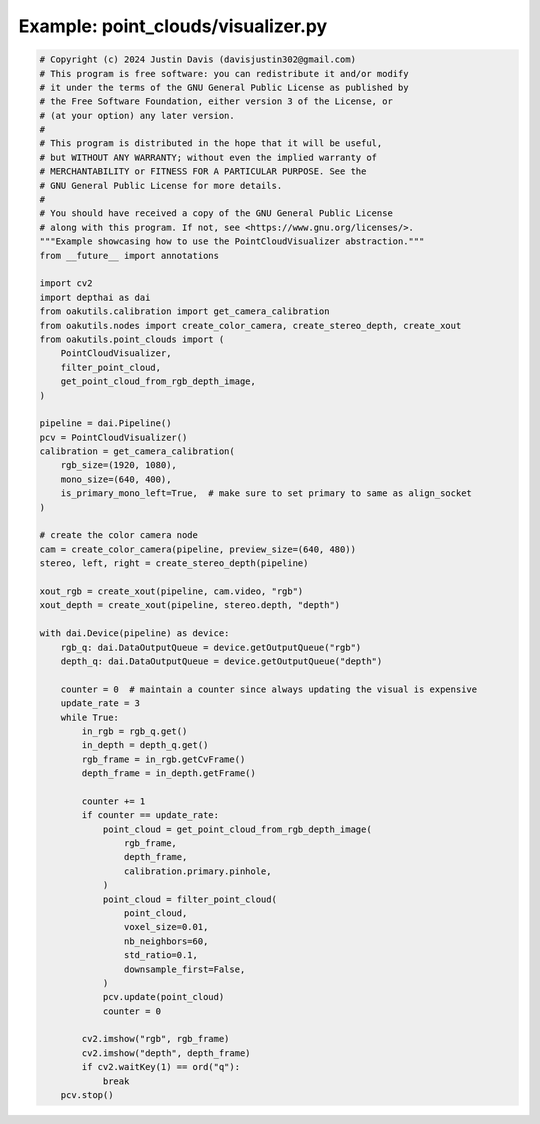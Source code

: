 .. _examples_point_clouds/visualizer:

Example: point_clouds/visualizer.py
===================================

.. code-block:: python

	# Copyright (c) 2024 Justin Davis (davisjustin302@gmail.com)
	# This program is free software: you can redistribute it and/or modify
	# it under the terms of the GNU General Public License as published by
	# the Free Software Foundation, either version 3 of the License, or
	# (at your option) any later version.
	#
	# This program is distributed in the hope that it will be useful,
	# but WITHOUT ANY WARRANTY; without even the implied warranty of
	# MERCHANTABILITY or FITNESS FOR A PARTICULAR PURPOSE. See the
	# GNU General Public License for more details.
	#
	# You should have received a copy of the GNU General Public License
	# along with this program. If not, see <https://www.gnu.org/licenses/>.
	"""Example showcasing how to use the PointCloudVisualizer abstraction."""
	from __future__ import annotations
	
	import cv2
	import depthai as dai
	from oakutils.calibration import get_camera_calibration
	from oakutils.nodes import create_color_camera, create_stereo_depth, create_xout
	from oakutils.point_clouds import (
	    PointCloudVisualizer,
	    filter_point_cloud,
	    get_point_cloud_from_rgb_depth_image,
	)
	
	pipeline = dai.Pipeline()
	pcv = PointCloudVisualizer()
	calibration = get_camera_calibration(
	    rgb_size=(1920, 1080),
	    mono_size=(640, 400),
	    is_primary_mono_left=True,  # make sure to set primary to same as align_socket
	)
	
	# create the color camera node
	cam = create_color_camera(pipeline, preview_size=(640, 480))
	stereo, left, right = create_stereo_depth(pipeline)
	
	xout_rgb = create_xout(pipeline, cam.video, "rgb")
	xout_depth = create_xout(pipeline, stereo.depth, "depth")
	
	with dai.Device(pipeline) as device:
	    rgb_q: dai.DataOutputQueue = device.getOutputQueue("rgb")
	    depth_q: dai.DataOutputQueue = device.getOutputQueue("depth")
	
	    counter = 0  # maintain a counter since always updating the visual is expensive
	    update_rate = 3
	    while True:
	        in_rgb = rgb_q.get()
	        in_depth = depth_q.get()
	        rgb_frame = in_rgb.getCvFrame()
	        depth_frame = in_depth.getFrame()
	
	        counter += 1
	        if counter == update_rate:
	            point_cloud = get_point_cloud_from_rgb_depth_image(
	                rgb_frame,
	                depth_frame,
	                calibration.primary.pinhole,
	            )
	            point_cloud = filter_point_cloud(
	                point_cloud,
	                voxel_size=0.01,
	                nb_neighbors=60,
	                std_ratio=0.1,
	                downsample_first=False,
	            )
	            pcv.update(point_cloud)
	            counter = 0
	
	        cv2.imshow("rgb", rgb_frame)
	        cv2.imshow("depth", depth_frame)
	        if cv2.waitKey(1) == ord("q"):
	            break
	    pcv.stop()

